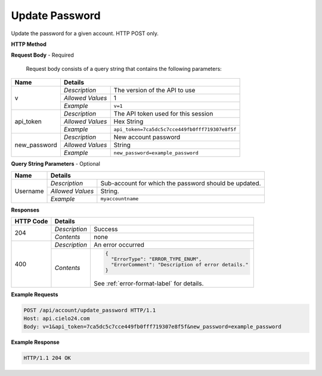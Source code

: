 Update Password
===============

Update the password for a given account. HTTP POST only.

**HTTP Method**

.. http:post:: /api/account/update_password

**Request Body** - Required

    Request body consists of a query string that contains the following parameters:

+------------------+------------------------------------------------------------------------------+
| Name             | Details                                                                      |
+==================+==================+===========================================================+
| v                | `Description`    | The version of the API to use                             |
|                  +------------------+-----------------------------------------------------------+
|                  | `Allowed Values` | 1                                                         |
|                  +------------------+-----------------------------------------------------------+
|                  | `Example`        | ``v=1``                                                   |
+------------------+------------------+-----------------------------------------------------------+
| api_token        | `Description`    | The API token used for this session                       |
|                  +------------------+-----------------------------------------------------------+
|                  | `Allowed Values` | Hex String                                                |
|                  +------------------+-----------------------------------------------------------+
|                  | `Example`        | ``api_token=7ca5dc5c7cce449fb0fff719307e8f5f``            |
+------------------+------------------+-----------------------------------------------------------+
| new_password     | `Description`    | New account password                                      |
|                  +------------------+-----------------------------------------------------------+
|                  | `Allowed Values` | String                                                    |
|                  +------------------+-----------------------------------------------------------+
|                  | `Example`        | ``new_password=example_password``                         |
+------------------+------------------+-----------------------------------------------------------+


**Query String Parameters** - Optional

+------------------+------------------------------------------------------------------------------+
| Name             | Details                                                                      |
+==================+==================+===========================================================+
| Username         | `Description`    | Sub-account for which the password should be updated.     |
|                  +------------------+-----------------------------------------------------------+
|                  | `Allowed Values` | String.                                                   |
|                  +------------------+-----------------------------------------------------------+
|                  | `Example`        | ``myaccountname``                                         |
+------------------+------------------+-----------------------------------------------------------+

**Responses**

+-----------+------------------------------------------------------------------------------------------+
| HTTP Code | Details                                                                                  |
+===========+===============+==========================================================================+
| 204       | `Description` | Success                                                                  |
|           +---------------+--------------------------------------------------------------------------+
|           | `Contents`    | none                                                                     |
+-----------+---------------+--------------------------------------------------------------------------+
| 400       | `Description` | An error occurred                                                        |
|           +---------------+--------------------------------------------------------------------------+
|           | `Contents`    | .. code-block:: javascript                                               |
|           |               |                                                                          |
|           |               |  {                                                                       |
|           |               |    "ErrorType": "ERROR_TYPE_ENUM",                                       |
|           |               |    "ErrorComment": "Description of error details."                       |
|           |               |  }                                                                       |
|           |               |                                                                          |
|           |               | .. container::                                                           |
|           |               |                                                                          |
|           |               |    See :ref:`error-format-label` for details.                            |
|           |               |                                                                          |
+-----------+---------------+--------------------------------------------------------------------------+

**Example Requests**

.. sourcecode:: http

    POST /api/account/update_password HTTP/1.1
    Host: api.cielo24.com
    Body: v=1&api_token=7ca5dc5c7cce449fb0fff719307e8f5f&new_password=example_password

**Example Response**

.. sourcecode:: http

    HTTP/1.1 204 OK